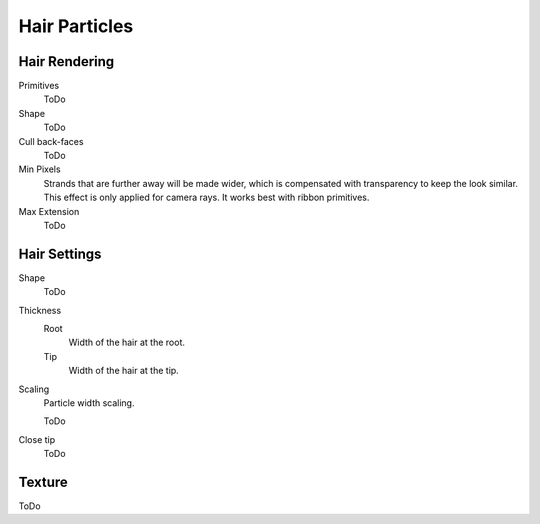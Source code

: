 
**************
Hair Particles
**************

Hair Rendering
==============

Primitives
   ToDo
Shape
   ToDo
Cull back-faces
   ToDo
Min Pixels
   Strands that are further away will be made wider, which is compensated with transparency to keep the look similar.
   This effect is only applied for camera rays. It works best with ribbon primitives.
Max Extension
   ToDo


Hair Settings
=============

Shape
   ToDo
Thickness
   Root
      Width of the hair at the root.
   Tip
      Width of the hair at the tip.
Scaling
   Particle width scaling.

   ToDo
Close tip
   ToDo


Texture
=======

ToDo
